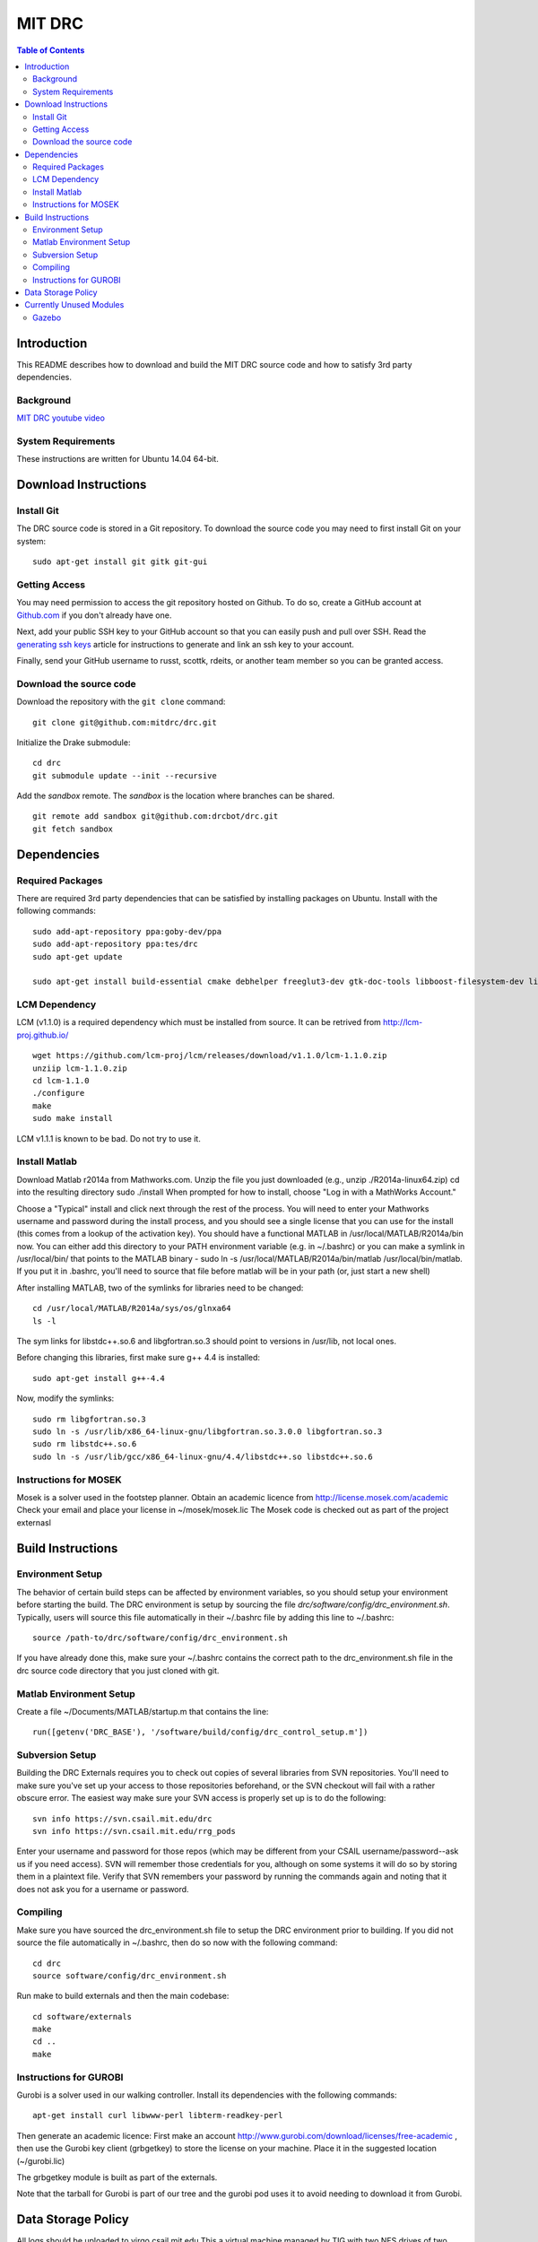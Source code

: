 =======
MIT DRC
=======

.. contents:: Table of Contents

Introduction
============

This README describes how to download and build the MIT DRC source code
and how to satisfy 3rd party dependencies.


Background
----------

.. image:: http://img.youtube.com/vi/FiH4pId-zFM/0.jpg
   :target: https://www.youtube.com/watch?v=FiH4pId-zFM

`MIT DRC youtube video <https://www.youtube.com/watch?v=FiH4pId-zFM>`_


System Requirements
-------------------

These instructions are written for Ubuntu 14.04 64-bit.


Download Instructions
=====================

Install Git
-----------

The DRC source code is stored in a Git repository. To download the
source code you may need to first install Git on your system:

::

    sudo apt-get install git gitk git-gui


Getting Access
--------------

You may need permission to access the git repository hosted on Github. To
do so, create a GitHub account at `Github.com <https://github.com>`_ if
you don't already have one.

Next, add your public SSH key to your GitHub account so that you can easily
push and pull over SSH.  Read the `generating ssh keys <https://help.github.com/articles/generating-ssh-keys>`_
article for instructions to generate and link an ssh key to your account.

Finally, send your GitHub username to russt, scottk, rdeits, or another team member so you can be granted access.

Download the source code
------------------------

Download the repository with the ``git clone`` command:

::

    git clone git@github.com:mitdrc/drc.git

Initialize the Drake submodule:

::

    cd drc
    git submodule update --init --recursive

Add the *sandbox* remote. The *sandbox* is the location where branches can be shared.

::

    git remote add sandbox git@github.com:drcbot/drc.git
    git fetch sandbox


Dependencies
============


Required Packages
-----------------
There are required 3rd party dependencies that can be satisfied by
installing packages on Ubuntu. Install with the following commands:

::

    sudo add-apt-repository ppa:goby-dev/ppa
    sudo add-apt-repository ppa:tes/drc
    sudo apt-get update

    sudo apt-get install build-essential cmake debhelper freeglut3-dev gtk-doc-tools libboost-filesystem-dev libboost-iostreams-dev libboost-program-options-dev libboost-random-dev libboost-regex-dev libboost-signals-dev libboost-system-dev libboost-thread-dev libcurl4-openssl-dev libfreeimage-dev libgoby2-dev libgoby2 libdccl3-dev libdccl3 libglew-dev libgtkmm-2.4-dev libltdl-dev libgsl0-dev libportmidi-dev libprotobuf-dev libprotoc-dev libqt4-dev libqwt-dev libtar-dev libtbb-dev libtinyxml-dev libxml2-dev ncurses-dev pkg-config protobuf-compiler python-matplotlib libvtk5.8 libvtk5-dev libvtk5-qt4-dev libqhull-dev python-pygame doxygen mercurial libglib2.0-dev openjdk-6-jdk python-dev gfortran f2c libf2c2-dev spacenavd libspnav-dev python-numpy python-scipy python-yaml python-vtk python-pip libgmp3-dev libblas-dev liblapack-dev libv4l-dev subversion libxmu-dev libusb-1.0-0-dev python-pymodbus graphviz curl libwww-perl libterm-readkey-perl



LCM Dependency
--------------

LCM (v1.1.0) is a required dependency which must be installed from source. It can be retrived from http://lcm-proj.github.io/

::

    wget https://github.com/lcm-proj/lcm/releases/download/v1.1.0/lcm-1.1.0.zip
    unziip lcm-1.1.0.zip
    cd lcm-1.1.0
    ./configure
    make
    sudo make install

LCM v1.1.1 is known to be bad. Do not try to use it.


Install Matlab
--------------

Download Matlab r2014a from Mathworks.com. Unzip the file you just downloaded (e.g., unzip ./R2014a-linux64.zip)
cd into the resulting directory
sudo ./install
When prompted for how to install, choose "Log in with a MathWorks Account."

Choose a "Typical" install and click next through the rest of the process. You will need to enter your Mathworks username and password during the install process, and you should see a single license that you can use for the install (this comes from a lookup of the activation key).
You should have a functional MATLAB in /usr/local/MATLAB/R2014a/bin now. You can either add this directory to your PATH environment variable (e.g. in ~/.bashrc) or you can make a symlink in /usr/local/bin/ that points to the MATLAB binary - sudo ln -s /usr/local/MATLAB/R2014a/bin/matlab /usr/local/bin/matlab. If you put it in .bashrc, you'll need to source that file before matlab will be in your path (or, just start a new shell) 

After installing MATLAB, two of the symlinks for libraries need to be changed:

::

   cd /usr/local/MATLAB/R2014a/sys/os/glnxa64
   ls -l

The sym links for libstdc++.so.6 and libgfortran.so.3 should point to versions in /usr/lib, not local ones.

Before changing this libraries, first make sure g++ 4.4 is installed:

::

   sudo apt-get install g++-4.4

Now, modify the symlinks:

::

   sudo rm libgfortran.so.3
   sudo ln -s /usr/lib/x86_64-linux-gnu/libgfortran.so.3.0.0 libgfortran.so.3
   sudo rm libstdc++.so.6
   sudo ln -s /usr/lib/gcc/x86_64-linux-gnu/4.4/libstdc++.so libstdc++.so.6

Instructions for MOSEK
----------------------

Mosek is a solver used in the footstep planner. Obtain an academic licence from 
http://license.mosek.com/academic
Check your email and place your license in ~/mosek/mosek.lic
The Mosek code is checked out as part of the project externasl


Build Instructions
==================


Environment Setup
-----------------

The behavior of certain build steps can be affected by environment
variables, so you should setup your environment before starting the
build. The DRC environment is setup by sourcing the file
*drc/software/config/drc\_environment.sh*. Typically, users will source
this file automatically in their ~/.bashrc file by adding this line to
~/.bashrc:

::

    source /path-to/drc/software/config/drc_environment.sh

If you have already done this, make sure your ~/.bashrc contains the
correct path to the drc\_environment.sh file in the drc source code
directory that you just cloned with git.


Matlab Environment Setup
------------------------

Create a file ~/Documents/MATLAB/startup.m that contains the line:

::

    run([getenv('DRC_BASE'), '/software/build/config/drc_control_setup.m'])


Subversion Setup
----------------
Building the DRC Externals requires you to check out copies of several libraries from SVN repositories. You'll need to make sure you've set up your access to those repositories beforehand, or the SVN checkout will fail with a rather obscure error. The easiest way make sure your SVN access is properly set up is to do the following:

::

    svn info https://svn.csail.mit.edu/drc
    svn info https://svn.csail.mit.edu/rrg_pods

Enter your username and password for those repos (which may be different from your CSAIL username/password--ask us if you need access). SVN will remember those credentials for you, although on some systems it will do so by storing them in a plaintext file. Verify that SVN remembers your password by running the commands again and noting that it does not ask you for a username or password. 

Compiling
---------

Make sure you have sourced the drc\_environment.sh file to setup the DRC
environment prior to building. If you did not source the file
automatically in ~/.bashrc, then do so now with the following command:

::

    cd drc
    source software/config/drc_environment.sh

Run make to build externals and then the main codebase:

::

    cd software/externals
    make
    cd ..
    make




Instructions for GUROBI
-----------------------

Gurobi is a solver used in our walking controller. Install its dependencies with the following commands:

::

    apt-get install curl libwww-perl libterm-readkey-perl

Then generate an academic licence: First make an account 
http://www.gurobi.com/download/licenses/free-academic , then use the Gurobi
key client (grbgetkey) to store the license on your machine. Place it in the suggested 
location (~/gurobi.lic) 

The grbgetkey module is built as part of the externals.

Note that the tarball for Gurobi is part of our tree and the gurobi pod uses it
to avoid needing to download it from Gurobi.


Data Storage Policy
===================

All logs should be uploaded to virgo.csail.mit.edu
This a virtual machine managed by TIG with two NFS drives of two 2TB:


::

    /var/www/projects/drc
    2013-05-00-spring
    2013-06-18-vrc
    2013-09-00-autumn
    2013-10-00-drc-quals
    2014-01-00-spring

::

    /var/www/projects/drc-logs
    2013-12-00-trials
    2014-05-00-summer
    2014-09-00-autumn
    2014-09-00-autumn-raw-logs

This rysnc command can easily transfer logs to Virgo: 

::

    rsync -avz -e "ssh -o StrictHostKeyChecking=no -o UserKnownHostsFile=/dev/null" --progress /home/drc/logs/<logname>  <username>@virgo.csail.mit.edu:/var/www/projects/drc-logs


Currently Unused Modules
========================

Neither ROS or Gazebo are currently required. These instructions are likely to be broken
as a result. If ROS is to be supported we will use ROS Indigo.

Gazebo
------

Gazebo (http://gazebosim.org/wiki/2.2/install#Install_Required_Dependencies)

In addition to above packages, run:

::

    sudo apt-get install libboost-all-dev libcegui-mk2-dev libopenal-dev  libswscale-dev libavformat-dev libavcodec-dev libogre-dev libgts-dev libltdl3-dev playerc++ libplayerwkb3.0-dev

DRCSIM requires ROS dependencies listed here: http://gazebosim.org/wiki/DRC/Install#Ubuntu_and_ROS_Groovy

After you have installed ros packages you should run these commands:::

    sudo rosdep init
    rosdep update



